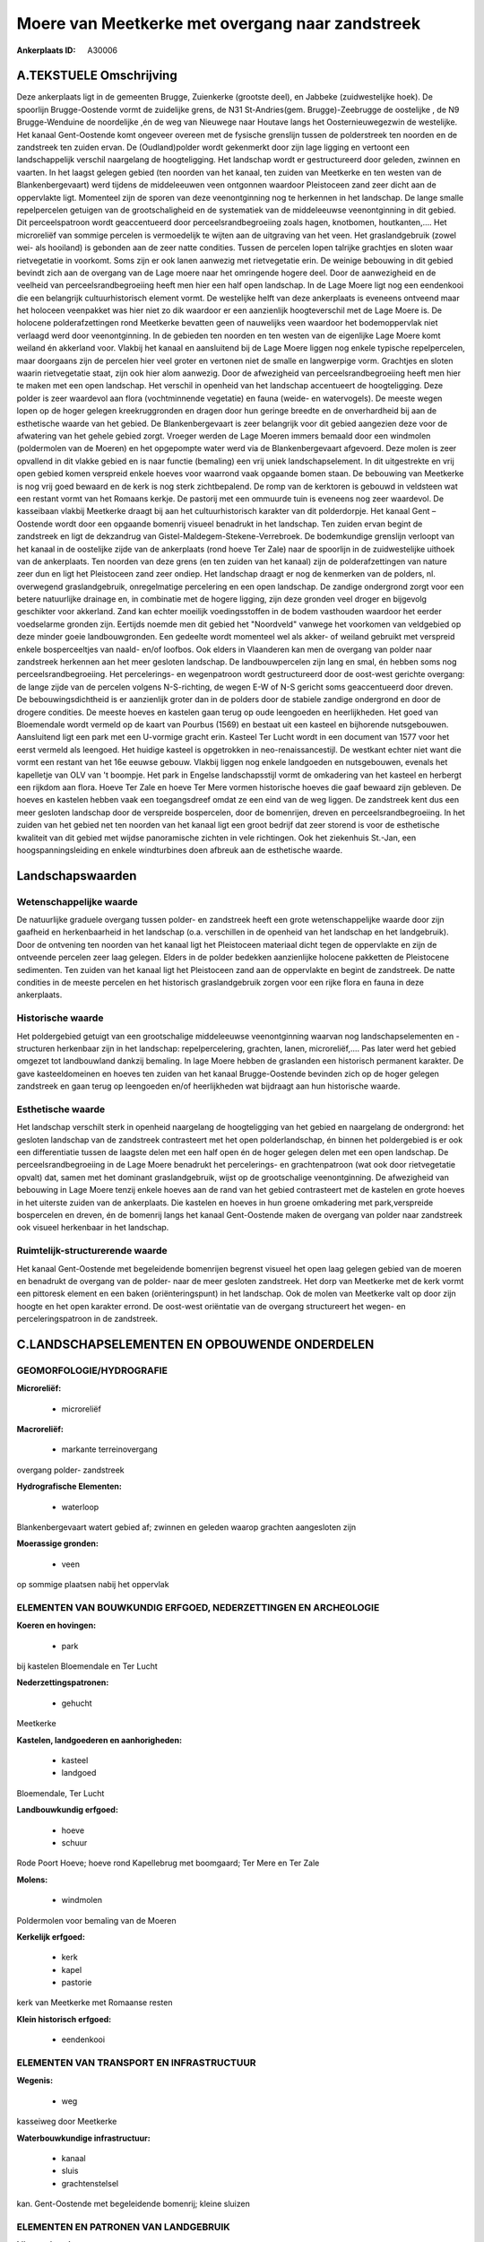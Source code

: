 Moere van Meetkerke met overgang naar zandstreek
================================================

:Ankerplaats ID: A30006




A.TEKSTUELE Omschrijving
------------

Deze ankerplaats ligt in de gemeenten Brugge, Zuienkerke (grootste
deel), en Jabbeke (zuidwestelijke hoek). De spoorlijn Brugge-Oostende
vormt de zuidelijke grens, de N31 St-Andries(gem. Brugge)-Zeebrugge de
oostelijke , de N9 Brugge-Wenduine de noordelijke ,én de weg van
Nieuwege naar Houtave langs het Oosternieuwegezwin de westelijke. Het
kanaal Gent-Oostende komt ongeveer overeen met de fysische grenslijn
tussen de polderstreek ten noorden en de zandstreek ten zuiden ervan. De
(Oudland)polder wordt gekenmerkt door zijn lage ligging en vertoont een
landschappelijk verschil naargelang de hoogteligging. Het landschap
wordt er gestructureerd door geleden, zwinnen en vaarten. In het laagst
gelegen gebied (ten noorden van het kanaal, ten zuiden van Meetkerke en
ten westen van de Blankenbergevaart) werd tijdens de middeleeuwen veen
ontgonnen waardoor Pleistoceen zand zeer dicht aan de oppervlakte ligt.
Momenteel zijn de sporen van deze veenontginning nog te herkennen in het
landschap. De lange smalle repelpercelen getuigen van de
grootschaligheid en de systematiek van de middeleeuwse veenontginning in
dit gebied. Dit perceelspatroon wordt geaccentueerd door
perceelsrandbegroeiing zoals hagen, knotbomen, houtkanten,…. Het
microreliëf van sommige percelen is vermoedelijk te wijten aan de
uitgraving van het veen. Het graslandgebruik (zowel wei- als hooiland)
is gebonden aan de zeer natte condities. Tussen de percelen lopen
talrijke grachtjes en sloten waar rietvegetatie in voorkomt. Soms zijn
er ook lanen aanwezig met rietvegetatie erin. De weinige bebouwing in
dit gebied bevindt zich aan de overgang van de Lage moere naar het
omringende hogere deel. Door de aanwezigheid en de veelheid van
perceelsrandbegroeiing heeft men hier een half open landschap. In de
Lage Moere ligt nog een eendenkooi die een belangrijk cultuurhistorisch
element vormt. De westelijke helft van deze ankerplaats is eveneens
ontveend maar het holoceen veenpakket was hier niet zo dik waardoor er
een aanzienlijk hoogteverschil met de Lage Moere is. De holocene
polderafzettingen rond Meetkerke bevatten geen of nauwelijks veen
waardoor het bodemoppervlak niet verlaagd werd door veenontginning. In
de gebieden ten noorden en ten westen van de eigenlijke Lage Moere komt
weiland én akkerland voor. Vlakbij het kanaal en aansluitend bij de Lage
Moere liggen nog enkele typische repelpercelen, maar doorgaans zijn de
percelen hier veel groter en vertonen niet de smalle en langwerpige
vorm. Grachtjes en sloten waarin rietvegetatie staat, zijn ook hier alom
aanwezig. Door de afwezigheid van perceelsrandbegroeiing heeft men hier
te maken met een open landschap. Het verschil in openheid van het
landschap accentueert de hoogteligging. Deze polder is zeer waardevol
aan flora (vochtminnende vegetatie) en fauna (weide- en watervogels). De
meeste wegen lopen op de hoger gelegen kreekruggronden en dragen door
hun geringe breedte en de onverhardheid bij aan de esthetische waarde
van het gebied. De Blankenbergevaart is zeer belangrijk voor dit gebied
aangezien deze voor de afwatering van het gehele gebied zorgt. Vroeger
werden de Lage Moeren immers bemaald door een windmolen (poldermolen van
de Moeren) en het opgepompte water werd via de Blankenbergevaart
afgevoerd. Deze molen is zeer opvallend in dit vlakke gebied en is naar
functie (bemaling) een vrij uniek landschapselement. In dit uitgestrekte
en vrij open gebied komen verspreid enkele hoeves voor waarrond vaak
opgaande bomen staan. De bebouwing van Meetkerke is nog vrij goed
bewaard en de kerk is nog sterk zichtbepalend. De romp van de kerktoren
is gebouwd in veldsteen wat een restant vormt van het Romaans kerkje. De
pastorij met een ommuurde tuin is eveneens nog zeer waardevol. De
kasseibaan vlakbij Meetkerke draagt bij aan het cultuurhistorisch
karakter van dit polderdorpje. Het kanaal Gent – Oostende wordt door een
opgaande bomenrij visueel benadrukt in het landschap. Ten zuiden ervan
begint de zandstreek en ligt de dekzandrug van
Gistel-Maldegem-Stekene-Verrebroek. De bodemkundige grenslijn verloopt
van het kanaal in de oostelijke zijde van de ankerplaats (rond hoeve Ter
Zale) naar de spoorlijn in de zuidwestelijke uithoek van de ankerplaats.
Ten noorden van deze grens (en ten zuiden van het kanaal) zijn de
polderafzettingen van nature zeer dun en ligt het Pleistoceen zand zeer
ondiep. Het landschap draagt er nog de kenmerken van de polders, nl.
overwegend graslandgebruik, onregelmatige percelering en een open
landschap. De zandige ondergrond zorgt voor een betere natuurlijke
drainage en, in combinatie met de hogere ligging, zijn deze gronden veel
droger en bijgevolg geschikter voor akkerland. Zand kan echter moeilijk
voedingsstoffen in de bodem vasthouden waardoor het eerder voedselarme
gronden zijn. Eertijds noemde men dit gebied het "Noordveld" vanwege het
voorkomen van veldgebied op deze minder goeie landbouwgronden. Een
gedeelte wordt momenteel wel als akker- of weiland gebruikt met
verspreid enkele bosperceeltjes van naald- en/of loofbos. Ook elders in
Vlaanderen kan men de overgang van polder naar zandstreek herkennen aan
het meer gesloten landschap. De landbouwpercelen zijn lang en smal, én
hebben soms nog perceelsrandbegroeiing. Het percelerings- en
wegenpatroon wordt gestructureerd door de oost-west gerichte overgang:
de lange zijde van de percelen volgens N-S-richting, de wegen E-W of N-S
gericht soms geaccentueerd door dreven. De bebouwingsdichtheid is er
aanzienlijk groter dan in de polders door de stabiele zandige ondergrond
en door de drogere condities. De meeste hoeves en kastelen gaan terug op
oude leengoeden en heerlijkheden. Het goed van Bloemendale wordt vermeld
op de kaart van Pourbus (1569) en bestaat uit een kasteel en bijhorende
nutsgebouwen. Aansluitend ligt een park met een U-vormige gracht erin.
Kasteel Ter Lucht wordt in een document van 1577 voor het eerst vermeld
als leengoed. Het huidige kasteel is opgetrokken in
neo-renaissancestijl. De westkant echter niet want die vormt een restant
van het 16e eeuwse gebouw. Vlakbij liggen nog enkele landgoeden en
nutsgebouwen, evenals het kapelletje van OLV van 't boompje. Het park in
Engelse landschapsstijl vormt de omkadering van het kasteel en herbergt
een rijkdom aan flora. Hoeve Ter Zale en hoeve Ter Mere vormen
historische hoeves die gaaf bewaard zijn gebleven. De hoeves en kastelen
hebben vaak een toegangsdreef omdat ze een eind van de weg liggen. De
zandstreek kent dus een meer gesloten landschap door de verspreide
bospercelen, door de bomenrijen, dreven en perceelsrandbegroeiing. In
het zuiden van het gebied net ten noorden van het kanaal ligt een groot
bedrijf dat zeer storend is voor de esthetische kwaliteit van dit gebied
met wijdse panoramische zichten in vele richtingen. Ook het ziekenhuis
St.-Jan, een hoogspanningsleiding en enkele windturbines doen afbreuk
aan de esthetische waarde. 



Landschapswaarden
-----------------


Wetenschappelijke waarde
~~~~~~~~~~~~~~~~~~~~~~~~

De natuurlijke graduele overgang tussen polder- en zandstreek heeft
een grote wetenschappelijke waarde door zijn gaafheid en herkenbaarheid
in het landschap (o.a. verschillen in de openheid van het landschap en
het landgebruik). Door de ontvening ten noorden van het kanaal ligt het
Pleistoceen materiaal dicht tegen de oppervlakte en zijn de ontveende
percelen zeer laag gelegen. Elders in de polder bedekken aanzienlijke
holocene pakketten de Pleistocene sedimenten. Ten zuiden van het kanaal
ligt het Pleistoceen zand aan de oppervlakte en begint de zandstreek. De
natte condities in de meeste percelen en het historisch graslandgebruik
zorgen voor een rijke flora en fauna in deze ankerplaats.

Historische waarde
~~~~~~~~~~~~~~~~~~


Het poldergebied getuigt van een grootschalige middeleeuwse
veenontginning waarvan nog landschapselementen en -structuren herkenbaar
zijn in het landschap: repelpercelering, grachten, lanen,
microreliëf,.... Pas later werd het gebied omgezet tot landbouwland
dankzij bemaling. In lage Moere hebben de graslanden een historisch
permanent karakter. De gave kasteeldomeinen en hoeves ten zuiden van het
kanaal Brugge-Oostende bevinden zich op de hoger gelegen zandstreek en
gaan terug op leengoeden en/of heerlijkheden wat bijdraagt aan hun
historische waarde.

Esthetische waarde
~~~~~~~~~~~~~~~~~~

Het landschap verschilt sterk in openheid
naargelang de hoogteligging van het gebied en naargelang de ondergrond:
het gesloten landschap van de zandstreek contrasteert met het open
polderlandschap, én binnen het poldergebied is er ook een differentiatie
tussen de laagste delen met een half open én de hoger gelegen delen met
een open landschap. De perceelsrandbegroeiing in de Lage Moere benadrukt
het percelerings- en grachtenpatroon (wat ook door rietvegetatie opvalt)
dat, samen met het dominant graslandgebruik, wijst op de grootschalige
veenontginning. De afwezigheid van bebouwing in Lage Moere tenzij enkele
hoeves aan de rand van het gebied contrasteert met de kastelen en grote
hoeves in het uiterste zuiden van de ankerplaats. Die kastelen en hoeves
in hun groene omkadering met park,verspreide bospercelen en dreven, én
de bomenrij langs het kanaal Gent-Oostende maken de overgang van polder
naar zandstreek ook visueel herkenbaar in het landschap.

Ruimtelijk-structurerende waarde
~~~~~~~~~~~~~~~~~~~~~~~~~~~~~~~~

Het kanaal Gent-Oostende met begeleidende bomenrijen begrenst visueel
het open laag gelegen gebied van de moeren en benadrukt de overgang van
de polder- naar de meer gesloten zandstreek. Het dorp van Meetkerke met
de kerk vormt een pittoresk element en een baken (oriënteringspunt) in
het landschap. Ook de molen van Meetkerke valt op door zijn hoogte en
het open karakter errond. De oost-west oriëntatie van de overgang
structureert het wegen- en perceleringspatroon in de zandstreek.



C.LANDSCHAPSELEMENTEN EN OPBOUWENDE ONDERDELEN
-----------------------------------------------



GEOMORFOLOGIE/HYDROGRAFIE
~~~~~~~~~~~~~~~~~~~~~~~~

**Microreliëf:**

 * microreliëf


**Macroreliëf:**

 * markante terreinovergang

overgang polder- zandstreek

**Hydrografische Elementen:**

 * waterloop


Blankenbergevaart watert gebied af; zwinnen en geleden waarop
grachten aangesloten zijn

**Moerassige gronden:**

 * veen


op sommige plaatsen nabij het oppervlak

ELEMENTEN VAN BOUWKUNDIG ERFGOED, NEDERZETTINGEN EN ARCHEOLOGIE
~~~~~~~~~~~~~~~~~~~~~~~~~~~~~~~~~~~~~~~~~~~~~~~~~~~~~~~~~~~~~~~

**Koeren en hovingen:**

 * park


bij kastelen Bloemendale en Ter Lucht

**Nederzettingspatronen:**

 * gehucht

Meetkerke

**Kastelen, landgoederen en aanhorigheden:**

 * kasteel
 * landgoed


Bloemendale, Ter Lucht

**Landbouwkundig erfgoed:**

 * hoeve
 * schuur


Rode Poort Hoeve; hoeve rond Kapellebrug met boomgaard; Ter Mere en
Ter Zale

**Molens:**

 * windmolen


Poldermolen voor bemaling van de Moeren

**Kerkelijk erfgoed:**

 * kerk
 * kapel
 * pastorie


kerk van Meetkerke met Romaanse resten

**Klein historisch erfgoed:**

 * eendenkooi



ELEMENTEN VAN TRANSPORT EN INFRASTRUCTUUR
~~~~~~~~~~~~~~~~~~~~~~~~~~~~~~~~~~~~~~~~~

**Wegenis:**

 * weg


kasseiweg door Meetkerke

**Waterbouwkundige infrastructuur:**

 * kanaal
 * sluis
 * grachtenstelsel


kan. Gent-Oostende met begeleidende bomenrij; kleine sluizen

ELEMENTEN EN PATRONEN VAN LANDGEBRUIK
~~~~~~~~~~~~~~~~~~~~~~~~~~~~~~~~~~~~~

**Lijnvormige elementen:**

 * dreef
 * bomenrij
 * houtkant
 * hagen
 * knotbomenrij
 * perceelsrandbegroeiing

dreef: oprijlanen naar gebouwen; perceelsrandbegroeiing vooral in Lage
Moere

**Kunstmatige waters:**

 * poel


veedrinkput

**Topografie:**

 * repelvormig
 * opstrekkend


repelvormig in laagste deel; percelen opstrekkend op dekzandrug

**Historisch stabiel landgebruik:**

 * permanent grasland


No

**Bos:**

 * naald
 * loof


**Bijzondere waterhuishouding:**

 * droogmakerij



OPMERKINGEN EN KNELPUNTEN
~~~~~~~~~~~~~~~~~~~~~~~~

De industriegebouwen nabij de Panneschuurhoeve zijn een serieuze
blikvanger en zijn storend in het landschap. Ook de windturbines en het
ziekenhuis AZ St-Jan ten oosten van de ankerplaats vallen op maar zijn
door hun afstand minder storend. De hoogspanningsleidingen door het
gebied doen afbreuk aan de esthetische en belevingswaarde. Recente
uitbreidingen bij landbouwbedrijven en niet-grondgebonden landbouw (o.a.
glasteelt) doen afbreuk aan de esthetische waarde van het landschap.
